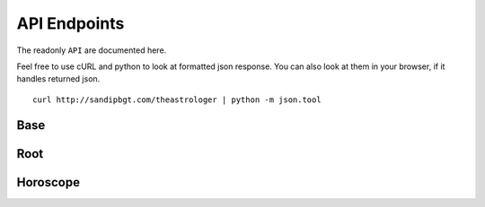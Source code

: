 API Endpoints
=============

The readonly ``API`` are documented here.

Feel free to use cURL and python to look at formatted json response. You can
also look at them in your browser, if it handles returned json.

::

    curl http://sandipbgt.com/theastrologer | python -m json.tool

Base
----
.. http:get:: /

   Retrieve author and project info

   **Example response**:

   .. sourcecode:: js

        {
            "author": "Sandip Bhagat",
            "author_url": "http://sandipbgt.com",
            "project_name": "theastrologer-api",
            "github": "https://github.com/sandipbgt/theastrologer-api",
            "api": "http://sandipbgt.com/theastrologer/api"
        }

Root
----

.. http:get:: /api

   Retrieve list of api resources.

   **Example response**:

   .. sourcecode:: js

    {
        "sunsign_list": "http://sandipbgt.com/theastrologer/api/sunsigns",
        "today": "http://sandipbgt.com/theastrologer/api/horoscope/{sunsign}/today",
        "yesterday": "http://sandipbgt.com/theastrologer/api/horoscope/{sunsign}/yesterday",
        "tomorrow": "http://sandipbgt.com/theastrologer/api/horoscope/{sunsign}/tomorrow"
    }
    
Horoscope
---------

.. http:get:: /api/horoscope/{sunsign}/today

   Retrieve today's horoscope

   :param sunsign: horoscope's sunsign
   :type sunsign: string

   **Example response**:

   .. sourcecode:: js

      {
          "date": "2015-10-20",
          "sunsign": "Aquarius"
          "horoscope": "You're a thinker by nature, but focus today on staying grounded in your body. Go for a long walk or do some yoga on your living room floor. Eat foods that are densely nutritious. Then focus on your future. It's time to take some solid steps toward a more secure life, whether that means adjusting your budget, looking for a new, better job, enrolling in classes or anything else that will improve your standing.",
          "meta": {
              "intensity": "55%",
              "keywords": "factual, permanence",
              "mood": "cultured"
          },
      }

.. http:post:: /api/horoscope/{sunsign}/today

   Sends today's horoscope as SMS via Twilio API.

   .. note:: You must have ``Twilio API`` environment variables configured to use ``SMS`` features.

   :param sunsign: horoscope's sunsign
   :type sunsign: string

   **Example response**:

   .. sourcecode:: js

      {
        "code": 201,
        "message": "success"
      }

.. http:get:: /api/horoscope/{sunsign}/tomorrow

   Retrieve tomorrow's horoscope

   :param sunsign: horoscope's sunsign
   :type sunsign: string

   **Example response**:

   .. sourcecode:: js

      {
          "date": "2015-10-21",
          "sunsign": "Aquarius"
          "horoscope": "Today you're infused with the excitement of discovery. The world is full of possibility. It's a great time to research or develop a project, whether a personal or professional one. The important thing is to be creative: The more innovative your ideas, the better. A pioneering approach will not only lead to big things, it will impress your employer and other VIPs who are looking for something just a little bit different now.",
          "meta": {
              "intensity": "85%",
              "keywords": "loyal, carrier",
              "mood": "revolutionary"
          },
      }

.. http:get:: /api/horoscope/{sunsign}/yesterday

   Retrieve yesterday's horoscope

   :param sunsign: horoscope's sunsign
   :type sunsign: string

   **Example response**:

   .. sourcecode:: js

      {
          "date": "2015-10-19",
          "sunsign": "Aquarius"
          "horoscope": "You're squirming today against some external attempt to confine your movements or your creativity. Of course, you're ultra-sensitive to any type of restriction, so this certainly doesn't sit well with you. Whether it's something as straightforward as a traffic jam or as complicated as a relationship doesn't matter. It's not the exact situation that matters as much as your reaction to it. Go for the mature, civilized approach today.",
          "meta": {
              "intensity": "55%",
              "keywords": "quiet, simple",
              "mood": "boring"
          },
      }
